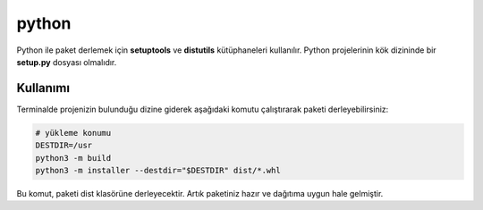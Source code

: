 python
++++++

Python ile paket derlemek için **setuptools** ve **distutils**  kütüphaneleri kullanılır. Python projelerinin kök dizininde bir **setup.py** dosyası olmalıdır. 

Kullanımı
---------

Terminalde projenizin bulunduğu dizine giderek aşağıdaki komutu çalıştırarak paketi derleyebilirsiniz:

.. code-block:: shell

	# yükleme konumu
	DESTDIR=/usr
	python3 -m build
	python3 -m installer --destdir="$DESTDIR" dist/*.whl

Bu komut, paketi dist klasörüne derleyecektir. Artık paketiniz hazır ve dağıtıma uygun hale gelmiştir.

.. raw:: pdf

   PageBreak

